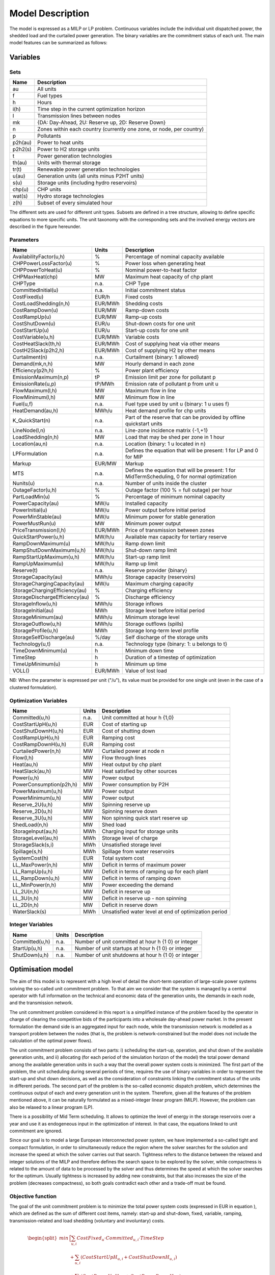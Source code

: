 .. _model:

Model Description
=================

The model is expressed as a MILP or LP problem. Continuous variables include the individual unit dispatched power, the shedded load and the curtailed power generation. The binary variables are the commitment status of each unit. The main model features can be summarized as follows:


Variables
^^^^^^^^^

Sets
----

.. table:: 

	======= =================================================================================
	Name	Description
	======= =================================================================================
	au	All units
	f       Fuel types
	h       Hours
	i(h)    Time step in the current optimization horizon
	l       Transmission lines between nodes
	mk      {DA: Day-Ahead, 2U: Reserve up, 2D: Reserve Down}
	n       Zones within each country (currently one zone, or node, per country)
	p       Pollutants
	p2h(au) Power to heat units
	p2h2(s) Power to H2 storage units
	t       Power generation technologies
	th(au)  Units with thermal storage
	tr(t)   Renewable power generation technologies
	u(au)   Generation units (all units minus P2HT units)
	s(u)    Storage units (including hydro reservoirs)
	chp(u)  CHP units
	wat(s)  Hydro storage technologies
	z(h)	Subset of every simulated hour
	======= =================================================================================

The different sets are used for different unit types. Subsets are defined in a tree structure, allowing to define specific equations to more specific units. The unit taxonomy with the corresponding sets and the involved energy vectors are described in the figure hereunder.

.. figure:: figures/taxonomy.png
       :scale: 50 %
       :align: center

Parameters
----------

.. table::

	======================================= ======= =============================================================
	Name                                    Units   Description
	======================================= ======= =============================================================
	AvailabilityFactor(u,h)                 %       Percentage of nominal capacity available
	CHPPowerLossFactor(u)                   %       Power loss when generating heat
	CHPPowerToHeat(u)                       %       Nominal power-to-heat factor
	CHPMaxHeat(chp)                         MW      Maximum heat capacity of chp plant
	CHPType                                 n.a.    CHP Type
	CommittedInitial(u)                     n.a.    Initial commitment status
	CostFixed(u)                            EUR/h   Fixed costs
	CostLoadShedding(n,h)                   EUR/MWh Shedding costs
	CostRampDown(u)                         EUR/MW  Ramp-down costs
	CostRampUp(u)                           EUR/MW  Ramp-up costs
	CostShutDown(u)                         EUR/u   Shut-down costs for one unit
	CostStartUp(u)                          EUR/u   Start-up costs for one unit
	CostVariable(u,h)                       EUR/MWh Variable costs
	CostHeatSlack(th,h)              	EUR/MWh Cost of supplying heat via other means
	CostH2Slack(p2h2,h)			EUR/MWh Cost of supplying H2 by other means
	Curtailment(n)                          n.a.    Curtailment {binary: 1 allowed}
	Demand(mk,n,h)                          MW      Hourly demand in each zone
	Efficiency(p2h,h)                       %       Power plant efficiency
	EmissionMaximum(n,p)                    tP      Emission limit per zone for pollutant p
	EmissionRate(u,p)                       tP/MWh  Emission rate of pollutant p from unit u
	FlowMaximum(l,h)			MW	Maximum flow in line
	FlowMinimum(l,h)			MW	Minimum flow in line
	Fuel(u,f)                               n.a.    Fuel type used by unit u {binary: 1 u uses f}
	HeatDemand(au,h)                	MWh/u   Heat demand profile for chp units
	K_QuickStart(n)                      	n.a.	Part of the reserve that can be provided by offline quickstart units
	LineNode(l,n)                           n.a.    Line-zone incidence matrix {-1,+1}
	LoadShedding(n,h)                       MW      Load that may be shed per zone in 1 hour
	Location(au,n)                          n.a.    Location {binary: 1 u located in n}
	LPFormulation				n.a.	Defines the equation that will be present: 1 for LP and 0 for MIP
	Markup					EUR/MW	Markup
	MTS					n.a.	Defines the equation that will be present: 1 for MidTermScheduling, 0 for normal optimization
	Nunits(u)                        	n.a.    Number of units inside the cluster
	OutageFactor(u,h)                       %       Outage factor (100 % = full outage) per hour
	PartLoadMin(u)                          %       Percentage of minimum nominal capacity
	PowerCapacity(au)                       MW/u    Installed capacity
	PowerInitial(u)                         MW/u    Power output before initial period
	PowerMinStable(au)                      MW/u    Minimum power for stable generation
	PowerMustRun(u)                         MW      Minimum power output
	PriceTransmission(l,h)                  EUR/MWh	Price of transmission between zones
	QuickStartPower(u,h)            	MW/h/u  Available max capacity for tertiary reserve
	RampDownMaximum(u)                      MW/h/u  Ramp down limit
	RampShutDownMaximum(u,h)                MW/h/u  Shut-down ramp limit
	RampStartUpMaximum(u,h)                 MW/h/u  Start-up ramp limit
	RampUpMaximum(u)                        MW/h/u  Ramp up limit
	Reserve(t)                              n.a.    Reserve provider {binary}
	StorageCapacity(au)                     MWh/u   Storage capacity (reservoirs)
	StorageChargingCapacity(au)             MW/u    Maximum charging capacity
	StorageChargingEfficiency(au)           %       Charging efficiency
	StorageDischargeEfficiency(au)          %       Discharge efficiency
	StorageInflow(u,h)                      MWh/u   Storage inflows
	StorageInitial(au)                      MWh     Storage level before initial period
	StorageMinimum(au)                      MWh/u   Minimum storage level
	StorageOutflow(u,h)                     MWh/u   Storage outflows (spills)
	StorageProfile(u,h)                     MWh     Storage long-term level profile
	StorageSelfDischarge(au)		%/day	Self discharge of the storage units
	Technology(u,t)                         n.a.    Technology type {binary: 1: u belongs to t}
	TimeDownMinimum(u)                      h       Minimum down time
	TimeStep				h	Duration of a timestep of optimization
	TimeUpMinimum(u)                        h       Minimum up time
	VOLL()                                  EUR/MWh	Value of lost load
	======================================= ======= =============================================================

NB: When the parameter is expressed per unit ("/u"), its value must be provided for one single unit (even in the case of a clustered formulation).

Optimization Variables
----------------------

.. table::

    ======================= ======= =============================================================
    Name                    Units   Description
    ======================= ======= =============================================================
    Committed(u,h)          n.a.    Unit committed at hour h {1,0}
    CostStartUpH(u,h)       EUR     Cost of starting up
    CostShutDownH(u,h)      EUR     Cost of shutting down
    CostRampUpH(u,h)        EUR     Ramping cost
    CostRampDownH(u,h)	    EUR     Ramping cost
    CurtailedPower(n,h)	    MW	    Curtailed power at node n
    Flow(l,h)               MW      Flow through lines
    Heat(au,h)              MW      Heat output by chp plant
    HeatSlack(au,h)         MW      Heat satisfied by other sources
    Power(u,h)              MW      Power output
    PowerConsumption(p2h,h) MW	    Power consumption by P2H
    PowerMaximum(u,h)       MW      Power output
    PowerMinimum(u,h)       MW      Power output
    Reserve_2U(u,h)         MW      Spinning reserve up
    Reserve_2D(u,h)         MW      Spinning reserve down
    Reserve_3U(u,h)         MW      Non spinning quick start reserve up
    ShedLoad(n,h)           MW      Shed load
    StorageInput(au,h)      MWh     Charging input for storage units
    StorageLevel(au,h)      MWh     Storage level of charge
    StorageSlack(s,i)	    MWh     Unsatisfied storage level
    Spillage(s,h)           MWh     Spillage from water reservoirs
    SystemCost(h)           EUR     Total system cost
    LL_MaxPower(n,h)        MW      Deficit in terms of maximum power
    LL_RampUp(u,h)          MW      Deficit in terms of ramping up for each plant
    LL_RampDown(u,h)        MW      Deficit in terms of ramping down
    LL_MinPower(n,h)        MW      Power exceeding the demand
    LL_2U(n,h)              MW      Deficit in reserve up
    LL_3U(n,h)              MW      Deficit in reserve up - non spinning
    LL_2D(n,h)              MW      Deficit in reserve down
    WaterSlack(s)	    MWh     Unsatisfied water level at end of optimization period
    ======================= ======= =============================================================

Integer Variables
-----------------

.. table::

    ======================= ======= =============================================================
    Name                    Units   Description
    ======================= ======= =============================================================
    Committed(u,h)          n.a.    Number of unit committed at hour h {1 0} or integer 
    StartUp(u,h)            n.a.    Number of unit startups at hour h {1 0}  or integer
    ShutDown(u,h)           n.a.    Number of unit shutdowns at hour h {1 0} or integer
    ======================= ======= =============================================================

Optimisation model
^^^^^^^^^^^^^^^^^^

The aim of this model is to represent with a high level of detail the short-term operation of large-scale power systems solving the so-called unit commitment problem. To that aim we consider that the system is managed by a central operator with full information on the technical and economic data of the generation units, the demands in each node, and the transmission network.

The unit commitment problem considered in this report is a simplified instance of the problem faced by the operator in charge of clearing the competitive bids of the participants into a wholesale day-ahead power market. In the present formulation the demand side is an aggregated input for each node, while the transmission network is modelled as a transport problem between the nodes (that is, the problem is network-constrained but the model does not include the calculation of the optimal power flows).

The unit commitment problem consists of two parts: i) scheduling the start-up, operation, and shut down of the available generation units, and ii) allocating (for each period of the simulation horizon of the model) the total power demand among the available generation units in such a way that the overall power system costs is minimized. The first part of the problem, the unit scheduling during several periods of time, requires the use of binary variables in order to represent the start-up and shut down decisions, as well as the consideration of constraints linking the commitment status of the units in different periods. The second part of the problem is the so-called economic dispatch problem, which determines the continuous output of each and every generation unit in the system. Therefore, given all the features of the problem mentioned above, it can be naturally formulated as a mixed-integer linear program (MILP). However, the problem can also be relaxed to a linear program (LP). 

There is a possibility of Mid Term scheduling. It allows to optimize the level of energy in the storage reservoirs over a year and use it as endogeneous input in the optimization of interest. In that case, the equations linked to unit commitment are ignored.   

Since our goal is to model a large European interconnected power system, we have implemented a so-called tight and compact formulation, in order to simultaneously reduce the region where the solver searches for the solution and increase the speed at which the solver carries out that search. Tightness refers to the distance between the relaxed and integer solutions of the MILP and therefore defines the search space to be explored by the solver, while compactness is related to the amount of data to be processed by the solver and thus determines the speed at which the solver searches for the optimum. Usually tightness is increased by adding new constraints, but that also increases the size of the problem (decreases compactness), so both goals contradict each other and a trade-off must be found.

Objective function
------------------

The goal of the unit commitment problem is to minimize the total power system costs (expressed in EUR in equation ), which are defined as the sum of different cost items, namely: start-up and shut-down, fixed, variable, ramping, transmission-related and load shedding (voluntary and involuntary) costs.

.. math::
	\begin{split}
	min & \Big[ \sum_{u,i} CostFixed_{u} \cdot Committed_{u,i} \cdot TimeStep \\
	& + \sum_{u,i} ( CostStartUpH_{u,i} + CostShutDownH_{u,i})   \\
	& + \sum_{u,i} (CostRampUpH_{u,i} + CostRampDownH_{u,i})  \\
	& + \sum_{u,i} CostVariable_{u,i} \cdot Power_{u,i} \cdot TimeStep    \\
	& + \sum_{l,i} PriceTransimission_{l,i} \cdot Flow_{l,i} \cdot TimeStep \\ 
	& + \sum_{n,i} CostLoadShedding_{i,n} \cdot ShedLoad_{i,n} \cdot TimeStep  \\
	& + \sum_{th,i} CostHeatSlack_{th,i} \cdot  HeatSlack_{th,i} \cdot TimeStep) \\
	& + \sum_{p2h2,i} CostH2Slack_{p2h2,i} \cdot StorageSlack_{p2h2,i} \cdot TimeStep \\
	& + \sum _{chp,i} CostVariable_{chp,i} \cdot CHPPowerLossFactor_{chp} \cdot Heat_{chp,i} \cdot TimeStep) \\
	& + \sum_{i,n} VOLL_{Power} \cdot \left( \mathit{LL}_{MaxPower,i,n} + \mathit{LL}_{MinPower,i,n} \right) \cdot TimeStep \\
	& + \sum_{i,n} 0.8 \cdot VOLL_{Reserve} \cdot \left( LL_{2U,i,n} + LL_{2D,i,n}+ LL_{3U,i,n} \right) \cdot TimeStep \\
	& + \sum_{u,i} 0.7 \cdot VOLL_{Ramp} \cdot \left( LL_{RampUp,u,i} + LL_{RampDown,u,i} \right)\cdot TimeStep \\
	& + \sum_{s,i} CostOfSpillage \cdot spillage_{s,i} \\
	& + \sum_{s,i} WaterValue\cdot WaterSlack_s \Big]
	\end{split}

The costs can be broken down as:  

* Fixed costs: depending on whether the unit is on or off.
* Variable costs: stemming from the power output of the units. 
* Start-up costs: due to the start-up of a unit.
* Shut-down costs: due to the shut-down of a unit.
* Ramp-up: emerging from the ramping up of a unit.
* Ramp-down: emerging from the ramping down of a unit.
* Load shed: due to necessary load shedding.
* Transmission: depending of the flow transmitted through the lines.
* Loss of load: power exceeding the demand or not matching it, ramping and reserve.
* spillage: due to spillage in storage.
* H2: cost of unsatisfied hydrogen by production from electrolyzers
* Water : cost of water coming from unsatisfied water level at the end of the optimization period.

The variable production costs (in EUR/MWh), are determined by fuel and emission prices corrected by the efficiency (which is considered to be constant for all levels of output in this version of the model) and the emission rate of the unit (equation ):

.. math::
	\begin{align}
	 \mathit{CostVariable}_{u,h}= &\mathit{Markup}_{u,h} + \sum _{n,f}\left(\frac{\mathit{Fuel}_{u,f} \cdot \mathit{FuelPrice}_{n,f,h} \cdot \mathit{Location}_{u,n}}{\mathit{Efficiency}_u}\right)\\
				      & + \sum _p\left(\mathit{EmissionRate}_{u,p} \cdot \mathit{PermitPrice}_p\right)
	\end{align}

The variable cost includes an additional mark-up parameter that can be used for calibration and validation purposes.

From version 2.3, Dispa-SET uses a 3 integers formulations of the up/down status of all units. According to this formulation, the number of start-ups and shut-downs is at each time step is computed by:

.. math::

	\mathit{Committed}_{u,i}-\mathit{Committed}_{u,i-1} = \mathit{StartUp}_{u,i} - \mathit{ShutDown}_{u,i}

The start-up and shut-down costs are positive variables, calculated from the number of startups/shutdowns at each time step:

.. math::
	\begin{align}
		\mathit{CostStartUp}_{u,i} &= \mathit{CostStartUp}_u \cdot \mathit{StartUp}_{u,i}\\
		\mathit{CostShutDown}_{u,i} &= \mathit{CostShutDown}_u \cdot \mathit{ShutDown}_{u,i}
	\end{align}

Renewable units are enforced commited when the availability factor is non null and the outage factor is not 1 and decommited in the other case.
	
Ramping costs are defined as positive variables (i.e. negative costs are not allowed) and are computed with the following equations:

.. math:: 
	\begin{align}
		\mathit{CostRampUp}_{u,i} &\geq \mathit{CostRampUp}_u \cdot \left(\mathit{Power}_{u,i}-\mathit{Power}_{u,i-1}\right)\\
		\mathit{CostRampDown}_{u,i} &\geq \mathit{CostRampDown}_u \cdot (\mathit{Power}_{u,i-1}-\mathit{Power}_{u,i})
	\end{align}

It should be noted that in case of start-up and shut-down, the ramping costs are added to the objective function. Using start-up, shut-down and ramping costs at the same time should therefore be performed with care.

In the current formulation, all other costs (fixed and variable costs, transmission costs, load shedding costs) are considered as exogenous parameters. 

As regards load shedding, the model considers the possibility of voluntary load shedding resulting from contractual arrangements between generators and consumers. Additionally, in order to facilitate tracking and debugging of errors, the model also considers some variables representing the capacity the system is not able to provide when the minimum/maximum power, reserve, or ramping constraints are reached. These lost loads are a very expensive last resort of the system used when there is no other choice available. The different lost loads are assigned very high values (with respect to any other costs). This allows running the simulation without infeasibilities, thus helping to detect the origin of the loss of load. In a normal run of the model, without errors, all these variables are expected to be equal to zero.

Day-ahead energy balance
------------------------

The main constraint to be met is the supply-demand balance, for each period and each zone, in the day-ahead market (equation ). According to this restriction, the sum of all the power produced by all the units present in the node (including the power generated by the storage units), the power injected from neighbouring nodes, and the curtailed power from intermittent sources is equal to the load in that node, plus the power consumed for energy storage, minus the load interrupted and the load shed.

.. math::
	\begin{align}
	 \sum _u\left(\mathit{Power}_{u,i} \cdot \mathit{Location}_{u,n}\right) + \sum _l\left(\mathit{Flow}_{l,i} \cdot \mathit{LineNode}_{l,n}\right)\\
 	 = \mathit{Demand}_{\mathit{DA},n,h} + \sum _r\left(\mathit{StorageInput}_{s,h} \cdot \mathit{Location}_{s,n}\right) -\mathit{ShedLoad}_{n,i} \\
	   + \sum_{p2h} \mathit{PowerConsumption}_{p2h,i} \cdot \mathit{Location}_{p2h,n}  - \mathit{LL_{MaxPower}}_{n,i} + \mathit{LL_{MinPower}}_{n,i} 
	\end{align}

Reserve constraints
-------------------

Besides the production/demand balance, the reserve requirements (upwards and downwards) in each node must be met as well. In Dispa-SET, three types of reserve requirements are taken into account:

- Upward secondary reserve (2U): reserve that can only be covered by spinning units
- Downward secondary reserve (2D): reserve that can only be covered by spinning units
- Upward tertiary reserve (3U): reserve that can be covered either by spinning units or by quick-start offline units

The secondary reserve capability of committed units is limited by the capacity margin between current and maximum power output:

.. math::
	\begin{align}
		\mathit{Reserve_{2U}}_{u,i} \leq& \mathit{PowerCapacity}_u \cdot \mathit{AvailabilityFactor}_{u,i} \cdot (1-\mathit{OutageFactor}_{u,i})  \cdot  \mathit{Committed}_{u,i}\\	 
		& - \mathit{Power}_{u,i}
	\end{align}

The same applies to the downwards secondary reserve capability, with an additional term to take into account the downard reserve capability of pumping storage units:

.. math::
	\begin{align}
		\mathit{Reserve_{2D}}_{u,i} \leq &\; \mathit{Power}_{u,i} - \mathit{PowerMustRun}_{u,i} \cdot  \mathit{Committed}_{u,i} \\
		&+ (\mathit{StorageChargingCapacity}_u \cdot \mathit{Nunits}_u - \mathit{StorageInput}_{u,i})
	\end{align}

The quick start (non-spining) reserve capability is given by:

.. math::

	\mathit{Reserve_{3U}}_{u,i} \leq (\mathit{Nunits}_u - \mathit{Committed}_{u,i}) \cdot  \mathit{QuickStartPower}_{u,i} \cdot \mathit{TimeStep}


The secondary reserve demand should be fulfilled at all times by all the plants allowed to participate in the reserve market:

.. math::
	\begin{align}
		\mathit{Demand}_{2U,n,h} \leq & \sum _{u,t}\left(\mathit{Reserve_{2U}}_{u,i} \cdot \mathit{Technology}_{u,t} \cdot \mathit{Reserve}_t \cdot \mathit{Locatio}n_{u,n}\right)\\
		& + \mathit{LL_{2U}}_{n,i}
	\end{align}

The same equation applies to downward reserve requirements (2D).

The tertiary reserve can also be provided by non-spinning units. The inequality is thus transformed into:

.. math::
	\begin{align}
		\mathit{Demand}_{3U,n,h} \leq & \sum _{u,t}[(\mathit{Reserve_{2U}}_{u,i} + \mathit{Reserve_{3U}}_{u,i} ) \cdot \mathit{Technology}_{u,t} \cdot \mathit{Reserve}_t \cdot \mathit{Locatio}n_{u,n} ]\\
		&+ \mathit{LL_{3U}}_{n,i}
	\end{align}

The reserve requirements are defined by the users. In case no input is provided a default formula is used to evaluate the needs for secondary reserves as a function of the maximum expected load for each day. The default formula is described by:

.. math::

	\mathit{Demand}_{2U,n,i}=\sqrt{10 \cdot \underset h{\mathit{max}}\left(\mathit{Demand}_{\mathit{DA},n,h}\right) + 150^2}-150

Downward reserves are defined as 50\% of the upward margin:

.. math::

	\mathit{Demand}_{2D,n,h}=0.5 \cdot \mathit{Demand}_{2U,n,h}


Power output bounds
-------------------

The minimum power output is determined by the must-run or stable generation level of the unit if it is committed:

.. math::
	\mathit{Power}\mathit{MustRun}_{u,i} \cdot \mathit{Committed}_{u,i}  \leq \mathit{Power}_{u,i} 

In the particular case of CHP unit (extration type or power-to-heat type), the minimum power is defined for for a heat demand equal to zero. If the unit produces heat, the minimum power must be reduced according to the power loss factor and the previous equation is replaced by:

.. math::

	\mathit{Power}\mathit{MustRun}_{chp,i} \cdot \mathit{Committed}_{chp,i}

	- \mathit{StorageInput}_{chp,i} \cdot \mathit{CHPPowerLossFactor}_u

	 \leq \mathit{Power}_{chp,i}

The power output is limited by the available capacity, if the unit is committed:

.. math::

	\mathit{Power}_{u,i}

	 \leq \mathit{PowerCapacity}_u \cdot \mathit{AvailabilityFactor}_{u,i}

	 \cdot (1-\mathit{OutageFactor}_{u,i}) \cdot \mathit{Committed}_{u,i}

The availability factor is used for renewable technologies to set the maximum time-dependent generation level. It is set to one for the traditional power plants. The outage factor accounts for the share of unavailable power due to planned or unplanned outages.

Ramping Constraints
-------------------
Each unit is characterized by a maximum ramp up and ramp down capability. This is translated into the following inequality for the case of ramping up:

.. math::

	\mathit{Power}_{u,i} - \mathit{Power}_{u,i-1} \leq 

	(\mathit{Committed}_{u,i} - \mathit{StartUp}_{u,i}) \cdot \mathit{RampUpMaximum}_{u} \cdot \mathit{TimeStep}

	+ \mathit{StartUp}_{u,i} \cdot \mathit{RampStartUpMaximum}_{u} \cdot \mathit{TimeStep}

	- \mathit{ShutDown}_{u,i} \cdot \mathit{PowerMustRun}_{u,i}

	+ \mathit{LL_{RampUp}}_{u,i}

and for the case of ramping down:

.. math::

	\mathit{Power}_{u,i-1} - \mathit{Power}_{u,i} \leq 

	(\mathit{Committed}_{u,i} - \mathit{ShutDown}_{u,i}) \cdot \mathit{RampDownMaximum}_{u} \cdot \mathit{TimeStep}

	+ \mathit{ShutDown}_{u,i} \cdot \mathit{RampShutDownMaximum}_{u} \cdot \mathit{TimeStep}

	- \mathit{StartUp}_{u,i} \cdot \mathit{PowerMustRun}_{u,i}

	+ \mathit{LL_{RampDown}}_{u,i}

Note that this formulation is valid for both the clustered formulation and the binary formulation. In the latter case (there is only one unit u), if the unit remains committed, the inequality simplifies into:

.. math::

	\mathit{Power}_{u,i} - \mathit{Power}_{u,i-1} \leq 

	\mathit{RampUpMaximum}_{u} \cdot \mathit{TimeStep} + \mathit{LL_{RampUp}}_{u,i}

If the unit has just been committed, the inequality becomes:

.. math::

	\mathit{Power}_{u,i} - \mathit{Power}_{u,i-1} \leq 

	\mathit{RampStartUpMaximum}_{u} \cdot \mathit{TimeStep} + \mathit{LL_{RampUp}}_{u,i}

And if the unit has just been stopped:

.. math::

	\mathit{Power}_{u,i} - \mathit{Power}_{u,i-1} \leq 

	- \mathit{PowerMustRun}_{u,i} + \mathit{LL_{RampUp}}_{u,i}


Minimum up and down times
-------------------------

The operation of the generation units is also limited as well by the amount of time the unit has been running or stopped. In order to avoid excessive ageing of the generators, or because of their physical characteristics, once a unit is started up, it cannot be shut down immediately. Reciprocally, if the unit is shut down it may not be started immediately. 

To model this in MILP, the number of startups/shutdowns in the last N hours must be limited, N being the minimum up or down time. For the minimum up time, the number of startups during this period cannot be higher than the number of currently committed units:

.. math::

	\sum _{ii=i-\frac{\mathit{TimeUpMinimum}_u}{\mathit{TimeStep}}}^{i} \mathit{StartUp}_{u,ii} \leq \mathit{Committed}_{u,i}

i.e. the currently committed units are not allowed to have performed multiple on/off cycles between the optimization time minus TimeUpMinimum and the optimization time. The implied number of periods is computed by the ratio of TimeUpMinimum and TimeStep. If TimeUpMinimum is not a multiple of TimeStep, their fraction is rounded upwards. In case of a binary formulation (Nunits=1), if the unit is ON at time i, only one startup is allowed in the last TimeUpMinimum periods. If the unit is OFF at time i, no startup is allowed.

A similar inequality can be written for the ninimum down time:

.. math::

	\sum _{ii=i-\frac{\mathit{TimeDownMinimum}_u}{\mathit{TimeStep}}}^{i} \mathit{ShutDown}_{u,ii} \leq \mathit{Nunits}_u - \mathit{Committed}_{u,i}


Storage-related constraints
---------------------------

Generation units with energy storage capabilities (large hydro reservoirs, pumped hydro storage units, hydrogen storage units or batteries) must meet additional restrictions related to the amount of energy stored. Storage units are considered to be subject to the same constraints as non-storage power plants. In addition to those constraints, storage-specific restrictions are added for the set of storage units (i.e. a subset of all units). These restrictions include the storage capacity, inflow, outflow, charging, charging capacity, charge/discharge efficiencies, etc. Discharging is considered as the standard operation mode and is therefore linked to the Power variable, common to all units.

The first constraint imposes that the energy stored by a given unit is bounded by a minimum value:

.. math::

	\mathit{StorageMinimum}_s \leq \mathit{StorageLevel}_{s,i} \cdot \mathit{Nunits}_s

In the case of a storage unit, the availability factor applies to the charging/discharging power, but also to the storage capacity. The storage level is thus limited by:

.. math::

	\mathit{StorageLevel}_{s,i} \leq \mathit{StorageCapacity}_s \cdot \mathit{AvailabilityFactor}_{s,i} \cdot \mathit{Nunits}_s

The energy added to the storage unit is limited by the charging capacity. Charging is allowed only if the unit is not producing (discharging) at the same time (i.e. if Committed, corresponding to the normal mode, is equal to 0).

.. math::

	\mathit{StorageInput}_{s,i} \leq 

	\mathit{StorageChargingCapacity}_s \cdot (\mathit{Nunits}_s-\mathit{Committed}_{s,i})

Discharge is limited by the level of charge of the storage unit:

.. math::

	\frac{\mathit{Power}_{i,s}\cdot \mathit{TimeStep}}{\mathit{StorageDischargeEfficienc}y_s} + \mathit{StorageOutflow}_{s,i} \cdot \mathit{Nunits}_s \cdot \mathit{TimeStep}

	+ \mathit{Spillage}_{wat,i} -\mathit{StorageInflow}_{s,i} \cdot \mathit{Nunits}_s \cdot \mathit{TimeStep} - StorageSlack_{p2h2,i}

	\leq \mathit{StorageLevel}_{s,i}

It is worthwhile to note that StorageInflow and StorageOuflow must be multiplied by the number of units because they are defined for a single storage plant. On the contrary StorageLevel, Spillage and Power are defined for all units s. 
StorageInflow and Storage Outflow are predefined time series, whose meaning depends on the type of storage units: for hydro units, it is the natural water flows. For hydrogen units, StorageInflow is 0 at all times, but StorageOutflow represents the hydrogen demand (for fuel cell vehicles, industries,...). For batteries, both parameters are null at all times.

Charge is limited by the level of charge of the storage unit:

.. math::

	\mathit{StorageInput}_{s,i} \cdot \mathit{StorageChargingEfficiency}_s \cdot \mathit{TimeStep}

	- \mathit{StorageOutflow}_{s,i} \cdot \mathit{Nunits}_s \cdot \mathit{TimeStep}-  \mathit{Spillage}_{wat,i}
	
	+ \mathit{StorageInflow}_{s,i} \cdot \mathit{Nunits}_s \cdot \mathit{TimeStep} + StorageSlack_{p2h2,i}

	\leq \mathit{StorageCapacity}_s \cdot \mathit{AvailabilityFactor}_{s,i} 

	- \mathit{StorageLevel}_{s,i}

Besides, the energy stored in a given period is given by the energy stored in the previous period, net of charges and discharges:

.. math::
	
	\mathit{StorageLevel}_{s,i-1} + \mathit{StorageInflow}_{s,i}  \cdot \mathit{Nunits}_s \cdot \mathit{TimeStep}

	+ \mathit{StorageInput}_{s,i} \cdot \mathit{StorageChargingEfficiency}_s \cdot \mathit{TimeStep} + StorageSlack_{p2h2,i}

	= \mathit{StorageLevel}_{s,i} + \mathit{StorageOutflow}_{s,i} \cdot \mathit{Nunits}_s \cdot \mathit{TimeStep} 

	+ Spillage_{wat,i} + \frac{\mathit{Power}_{s,i}\cdot \mathit{TimeStep}}{\mathit{StorageDischargeEfficienc}y_s}

Some storage units are equiped with large reservoirs, whose capacity at full load might be longer than the optimisation horizon. Therefore, a minimum level constraint is required for the last hour of the optimisation, which otherwise would systematically tend to empty the reservoir as much a possible. An exogenous minimum profile is thus provided and the following constraint is applied:

.. math::

	\mathit{StorageLevel}_{s,N} \geq StorageFinalMin_{s} + WaterSlack_{wat}

where N is the last period of the optimization horizon, StorageProfile is a non-dimensional minimum storage level provided as an exogenous input and WaterSlack is a variable defining the unsatified water level. The price associated to that water is very high.

Heat production constraints (CHP plants only)
---------------------------------------------

In DispaSET Power plants can be indicated as CHP satisfying one heat demand.  Heat Demand can be covered either by a CHP plant or by alternative heat supply options (Heat Slack).

.. image:: figures/CHP_flows.png

The following two heat balance constraints are used for any CHP and P2H plant types.

.. math::

    Heat(th,i) + HeatSlack(th,i)
    = HeatDemand(th,i)

.. math::

    StorageInput_{chp,i} \leq CHPMaxHeat_{chp} \cdot \mathit{Nunits}_{chp} 

The constraints between heat and power production differ for each plant design and explained within the following subsections.

Steam plants with Backpressure turbine
~~~~~~~~~~~~~~~~~~~~~~~~~~~~~~~~~~~~~~
This options includes steam-turbine based power plants with a backpressure turbine. The feasible operating region is between AB. The slope of the line is the heat to power ratio.

.. figure:: figures/backpressure.png
       :scale: 50 %
       :align: center


.. math::

    Power_{chp,i}
    =
    StorageInput_{chp,i} \cdot CHPPowerToHeat_{chp}

Steam plants with Extraction/condensing turbine
~~~~~~~~~~~~~~~~~~~~~~~~~~~~~~~~~~~~~~~~~~~~~~~
This options includes steam-turbine based power plants with an extraction/condensing turbine. The feasible operating region is within ABCDE.
The vertical dotted line BC corresponds to the minimum condensation line (as defined by *CHPMaxHeat*). The slope of the DC line is the heat to power ratio and the slope of the AB line is the inverse of the power penalty ratio.

.. figure:: figures/extraction.png
       :scale: 50 %
       :align: center


.. math::
    Power_{chp,i}
    \geq
    StorageInput_{chp,i} \cdot CHPPowerToHeat_{chp}


.. math::
    Power_{chp,i}
    \leq
    PowerCapacity_{chp} \cdot \mathit{Nunits} -

    StorageInput_{chp,i} \cdot CHPPowerLossFactor_{chp}

.. math::
    Power_{chp,i}
    \geq
    PowerMustRun_{chp,i} - StorageInput_{chp,i} \cdot CHPPowerLossFactor_{chp}


Power plant coupled with any power to heat option
~~~~~~~~~~~~~~~~~~~~~~~~~~~~~~~~~~~~~~~~~~~~~~~~~

This option includes power plants coupled with resistance heater or heat pumps. The feasible operating region is between ABCD. The slope of the AB and CD line is the inverse of the COP or efficiency.
The vertical dotted line corresponds to the heat pump (or resistance heater) thermal capacity (as defined by *CHPMaxHeat*)

.. figure:: figures/p2h.png
       :scale: 50 %
       :align: center


.. math::

    Power_{chp,i}
    \leq
    PowerCapacity_{chp} - StorageInput_{chp,i} \cdot CHPPowerLossFactor_{chp}

.. math::
    Power_{chp,i}
    \geq
    PowerMustRun_{chp,i} - StorageInput_{chp,i} \cdot CHPPowerLossFactor_{chp}

Heat Storage
~~~~~~~~~~~~
Heat storage is modeled in a similar way as electric storage as follows:


Heat Storage balance:

.. math::

    StorageLevel_{th,i-1}
    +StorageInput_{th,i} \cdot TimeStep
    =

    StorageLevel_{th,i}
    +Heat_{th,i} \cdot TimeStep

	+ StorageSelfDischarge_{th} \cdot StorageLevel_{th,i}\cdot TimeStep/24


Storage level must be above a minimum and below storage capacity:

.. math::

    StorageMinimum_{th} \cdot Nunits_{th}
    \leq
    StorageLevel_{chp,i}
    \leq
    StorageCapacity_{th} \cdot \mathit{Nunits}_{th}



Emission limits
---------------

The operating schedule also needs to take into account any cap on the emissions (not only CO2) from the generation units existing in each node:

.. math::

	\sum _u\left(\mathit{Power}_{u,i} \cdot \mathit{EmisionRate}_{u,p} \cdot TimeStep \cdot \mathit{Location}_{u,n}\right)

	\leq \mathit{EmisionMaximum}_{n,p}

It is important to note that the emission cap is applied to each optimisation horizon: if a rolling horizon of one day is adopted for the simulation, the cap will be applied to all days instead of the whole year.


Network-related constraints
---------------------------

The flow of power between nodes is limited by the capacities of the transmission lines:

.. math::

	\mathit{FlowMinimum}_{l,i} \leq \mathit{Flow}_{l,i}

	\mathit{Flow}_{l,i} \leq \mathit{FlowMaximum}_{l,i}

In this model a simple Net Transfer Capacity (NTC) between countries approach is followed. No DC power flow or Locational Marginal Pricing (LMP) model is implemented.


Load shedding
-------------

If load shedding is allowed in a node, the amount of shed load is limited by the shedding capacity contracted on that particular node (e.g. through interruptible industrial contracts)

.. math::

	\mathit{ShedLoad}_{n,i} \leq \mathit{LoadShedding}_{n,i}

Linear Program (LP) optimization
^^^^^^^^^^^^^^^^^^^^^^^^^^^^^^^^
A possible simplification of the model is to run it as a LP instead of MILP. In that case, the LPFormulation parameter needs to be set to 1 (and to 0 otherwise). 

In that case, the commitment status variables Commited, StartUp and ShutDown are not defined as binary and Commited is set smaller than 1. The equations describing the cost of starting up and shutting down are ignored, as well as the ones enforcing minimum up and down times.   	

Mid Term Scheduling (MTS)
^^^^^^^^^^^^^^^^^^^^^^^^^
In some cases, collecting accurate and reliable historical storage levels and profiles in form of hourly timeseries might be a difficult or close to impossible task. In future scenarios storage levels are usually forecasted based on the historical data. The lack of such data also impacts the accurate modelling of such scenarios. In systems with high shares of hydro dams (HDAM) and pumped hydro storage (HPHS) units, such as Norway and Albania, this might have a huge impact on the overall results of the simulation. In order to avoid this, Dispa-SET’s Midterm Hydro-Thermal Scheduling (MTS) module represents a simplified version of the original MILP unit commitment and power dispatch model. This version is a simplified version of the linear programming formulation which allows perfect foresight and allocation of water resources for the whole optimization period and not only for the tactical horizon of each optimization step. Also h2 level in storage units is optimised. This module enables quick calculation (later also referring as allocation) of reservoir levels which are then used as guidance curves (minimum level constraints) in one of the four main Dispa-SET formulations. The main options are:

* No-MTS, in which historical curves are used,
* Zonal-MTS, in which MTS is run for each Zone individually, 
* Regional-MTS, in which MTS is run for two or more Zones from the selected region simultaneously.

It is worthwhile to note that each MTS method and/or modelling formulation can be applied to the same input dataset. This allows comparing the various methods in terms of computational efficiency, but also in terms of accuracy. Graphical summary of MTS options are the following:

.. image:: figures/Graphical_MTS.png 

Important note
--------------
The MTS optimization (process) is being executed in the preprocessing phase. Here the simplified LP optimization estimates the reservoir levels for the entire year. These newly computed reservoir levels are then imposed as minimum level constraint used in the last time interval of the rolling horizon. As preprocessing includes LP optimization, it might take a while to complete and will be highly dependent on the number of selected zones (the more zones are selected the longer it will take to build the model). Depending on the operating system, command prompt may pop-up and interrupt other processes several times. 

Model in MTS mode
-----------------
When MTS is activated, some equations are dropped/modified. MTS mode is activated by setting parameter MTS to 1. In this configuration, all equations concerning unit commitment are not considered and the binary variables Commited, StartUp and ShutDown are not defined. The following constraints are therefore ignored:
 
* The commitment equations
* The minimum Up and Down times equations
* The Ramp up and Ramp down limitation equations

Also, due to the absence of the variable Commitment, some equations are modified.
Firstly, the cost equation is modified as follow:

.. math::
	\begin{split}
	min & \Big[ \sum_{u,i} CostFixed_{u}  \cdot TimeStep \\
	& + \sum_{u,i} ( CostStartUpH_{u,i} + CostShutDownH_{u,i})   \\
	& + \sum_{u,i} (CostRampUpH_{u,i} + CostRampDownH_{u,i})  \\
	& + \sum_{u,i} CostVariable_{u,i} \cdot Power_{u,i} \cdot TimeStep    \\
	& + \sum_{l,i} PriceTransimission_{l,i} \cdot Flow_{l,i} \cdot TimeStep \\ 
	& + \sum_{n,i} CostLoadShedding_{i,n} \cdot ShedLoad_{i,n} \cdot TimeStep  \\
	& + \sum_{th,i} CostHeatSlack_{th,i} \cdot  HeatSlack_{th,i} \cdot TimeStep) \\
	& + \sum_{p2h2,i} CostH2Slack_{p2h2,i} \cdot StorageSlack_{p2h2,i} \cdot TimeStep) \\ 
	& + \sum _{chp,i} CostVariable_{chp,i} \cdot CHPPowerLossFactor_{chp} \cdot Heat_{chp,i} \cdot TimeStep) \\
	& + \sum_{i,n} VOLL_{Power} \cdot \left( \mathit{LL}_{MaxPower,i,n} + \mathit{LL}_{MinPower,i,n} \right) \cdot TimeStep \\
	& + \sum_{i,n} 0.8 \cdot VOLL_{Reserve} \cdot \left( LL_{2U,i,n} + LL_{2D,i,n}+ LL_{3U,i,n} \right) \cdot TimeStep \\
	& + \sum_{s,i} CostOfSpillage \cdot spillage_{s,i} \\
	& + \sum_{s,i} WaterValue\cdot WaterSlack_s \Big]
	\end{split}

The upwards and downwards secondary reserve capabilities of units becomes:

.. math::
	\begin{align}
		\mathit{Reserve_{2U}}_{u,i} \leq& \mathit{PowerCapacity}_u \cdot \mathit{AvailabilityFactor}_{u,i} \cdot (1-\mathit{OutageFactor}_{u,i}) \\	 
		& - \mathit{Power}_{u,i} \\
		\mathit{Reserve_{2D}}_{u,i} \leq &\; \mathit{Power}_{u,i} + (\mathit{StorageChargingCapacity}_u \cdot \mathit{Nunits}_u - \mathit{StorageInput}_{u,i})
	\end{align}

Also the non spinning reserve is modified:

.. math::

	\mathit{Reserve_{3U}}_{u,i} \leq \mathit{Nunits}_u \cdot  \mathit{QuickStartPower}_{u,i} \cdot \mathit{TimeStep}

The output power available for each unit is now expressed as:

.. math::
	\mathit{Power}_{u,i} \leq \mathit{PowerCapacity} \cdot \mathit{AvailibilityFactor} \cdot (1- \mathit{OutageFactor}) 

Finally, the maximum capacity of storage charging is:

.. math::
	\mathit{StorageInput}_{s,i} \leq \mathit{StorageChargingCapacity}_s \cdot \mathit{Nunits}_s


Rolling Horizon
^^^^^^^^^^^^^^^
The mathematical problem described in the previous sections could in principle be solved for a whole year split into time steps, but with all likelihood the problem would become extremely demanding in computational terms when attempting to solve the model with a realistically sized dataset. Therefore, the problem is split into smaller optimization problems that are run recursively throughout the year. 

The following figure shows an example of such approach, in which the optimization horizon is one day, with a look-ahead (or overlap) period of one day. The initial values of the optimization for day j are the final values of the optimization of the previous day. The look-ahead period is modelled to avoid issues related to the end of the optimization period such as emptying the hydro reservoirs, or starting low-cost but non-flexible power plants. In this case, the optimization is performed over 48 hours, but only the first 24 hours are conserved.

.. image:: figures/rolling_horizon.png

Although the previous example corresponds to an optimization horizon and an overlap of one day, these two values can be adjusted by the user in the Dispa-SET configuration file. As a rule of thumb, the optimization horizon plus the overlap period should at least be twice the maximum duration of the time-dependent constraints (e.g. the minimum up and down times). In terms of computational efficiency, small power systems can be simulated with longer optimization horizons, while larger systems should reduce this horizon, the minimum being one day.


References
^^^^^^^^^^

.. [1] Quoilin, S., Hidalgo Gonzalez, I., & Zucker, A. (2017). Modelling Future EU Power Systems Under High Shares of Renewables: The Dispa-SET 2.1 open-source model. Publications Office of the European Union. 
.. [2] Quoilin, S., Nijs, W., Hidalgo, I., & Thiel, C. (2015). Evaluation of simplified flexibility evaluation tools using a unit commitment model. IEEE Digital Library. 
.. [3] Quoilin, S., Gonzalez Vazquez, I., Zucker, A., & Thiel, C. (2014). Available technical flexibility for balancing variable renewable energy sources: case study in Belgium. Proceedings of the 9th Conference on Sustainable Development of Energy, Water and Environment Systems. 
